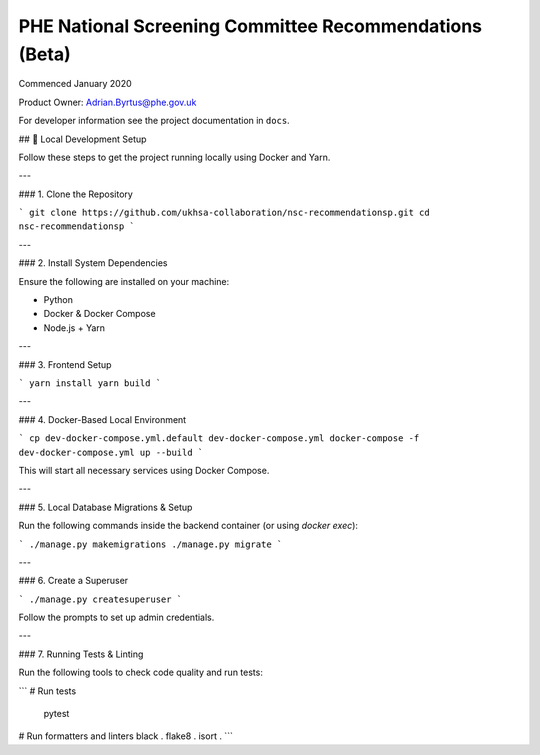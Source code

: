 =======================================================
PHE National Screening Committee Recommendations (Beta)
=======================================================

.. image:: https://travis-ci.org/PublicHealthEngland/nsc-recommendations.svg?branch=master
    :target: https://travis-ci.org/PublicHealthEngland/nsc-recommendations

Commenced January 2020

Product Owner: Adrian.Byrtus@phe.gov.uk

For developer information see the project documentation in ``docs``.


## 🚀 Local Development Setup

Follow these steps to get the project running locally using Docker and Yarn.

---

### 1. Clone the Repository

```
git clone https://github.com/ukhsa-collaboration/nsc-recommendationsp.git
cd nsc-recommendationsp
```

---

### 2. Install System Dependencies

Ensure the following are installed on your machine:

- Python
- Docker & Docker Compose
- Node.js + Yarn

---

### 3. Frontend Setup

```
yarn install
yarn build
```

---

### 4. Docker-Based Local Environment

```
cp dev-docker-compose.yml.default dev-docker-compose.yml
docker-compose -f dev-docker-compose.yml up --build
```

This will start all necessary services using Docker Compose.

---

### 5. Local Database Migrations & Setup

Run the following commands inside the backend container (or using `docker exec`):

```
./manage.py makemigrations
./manage.py migrate
```

---

### 6. Create a Superuser

```
./manage.py createsuperuser
```

Follow the prompts to set up admin credentials.

---

### 7. Running Tests & Linting

Run the following tools to check code quality and run tests:

```
# Run tests
    pytest

# Run formatters and linters
black .
flake8 .
isort .
```
